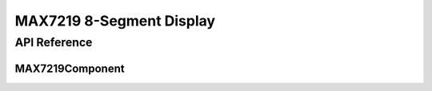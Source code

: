 MAX7219 8-Segment Display
=========================

API Reference
-------------

.. cpp:namespace:: nullptr

.. _api-display-max7219:

MAX7219Component
^^^^^^^^^^^^^^^^

.. doxygenclass:: display::MAX7219Component
    :members:
    :protected-members:
    :undoc-members:

.. doxygentypedef:: max7219_writer_t
